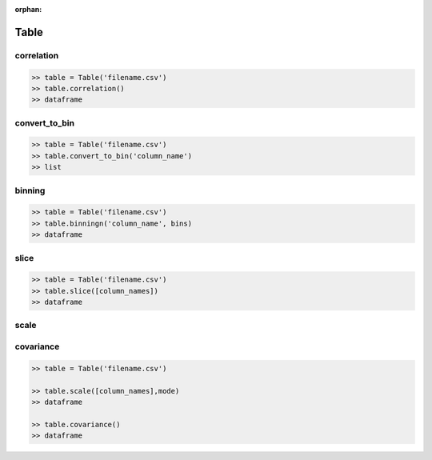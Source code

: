 :orphan:


Table
=========


correlation
^^^^^^^^^^^^

.. code-block:: python

		>> table = Table('filename.csv')
		>> table.correlation()
		>> dataframe

convert_to_bin
^^^^^^^^^^^^^^^^

.. code-block:: python

		>> table = Table('filename.csv')
		>> table.convert_to_bin('column_name')
		>> list


binning
^^^^^^^^

.. code-block:: python

		>> table = Table('filename.csv')
		>> table.binningn('column_name', bins)
		>> dataframe


slice
^^^^^^

.. code-block:: python

		>> table = Table('filename.csv')
		>> table.slice([column_names])
		>> dataframe


scale
^^^^^^

covariance
^^^^^^^^^^^

.. code-block:: python

		>> table = Table('filename.csv')

		>> table.scale([column_names],mode)
		>> dataframe

		>> table.covariance()
		>> dataframe


		
